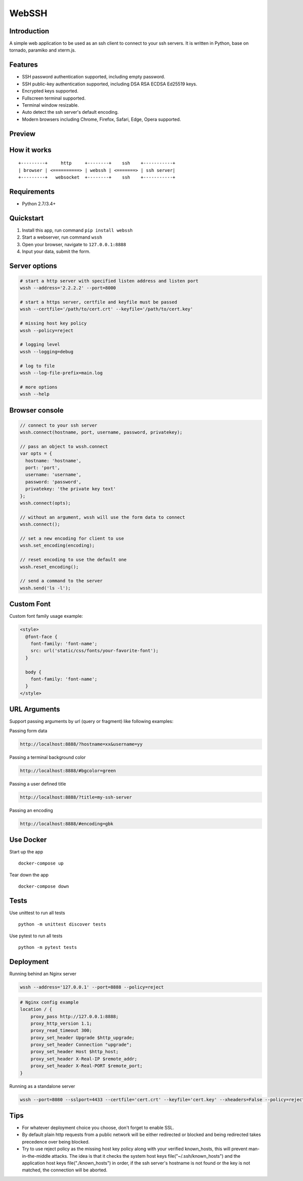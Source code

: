 WebSSH
------

|Build Status| |codecov| |PyPI - Python Version| |PyPI|

Introduction
~~~~~~~~~~~~

A simple web application to be used as an ssh client to connect to your
ssh servers. It is written in Python, base on tornado, paramiko and
xterm.js.

Features
~~~~~~~~

-  SSH password authentication supported, including empty password.
-  SSH public-key authentication supported, including DSA RSA ECDSA
   Ed25519 keys.
-  Encrypted keys supported.
-  Fullscreen terminal supported.
-  Terminal window resizable.
-  Auto detect the ssh server's default encoding.
-  Modern browsers including Chrome, Firefox, Safari, Edge, Opera
   supported.

Preview
~~~~~~~

|Login| |Terminal|

How it works
~~~~~~~~~~~~

::

    +---------+     http     +--------+    ssh    +-----------+
    | browser | <==========> | webssh | <=======> | ssh server|
    +---------+   websocket  +--------+    ssh    +-----------+

Requirements
~~~~~~~~~~~~

-  Python 2.7/3.4+

Quickstart
~~~~~~~~~~

1. Install this app, run command ``pip install webssh``
2. Start a webserver, run command ``wssh``
3. Open your browser, navigate to ``127.0.0.1:8888``
4. Input your data, submit the form.

Server options
~~~~~~~~~~~~~~

.. code:: bash

    # start a http server with specified listen address and listen port
    wssh --address='2.2.2.2' --port=8000

    # start a https server, certfile and keyfile must be passed
    wssh --certfile='/path/to/cert.crt' --keyfile='/path/to/cert.key'

    # missing host key policy
    wssh --policy=reject

    # logging level
    wssh --logging=debug

    # log to file
    wssh --log-file-prefix=main.log

    # more options
    wssh --help

Browser console
~~~~~~~~~~~~~~~

.. code:: javascript

    // connect to your ssh server
    wssh.connect(hostname, port, username, password, privatekey);

    // pass an object to wssh.connect
    var opts = {
      hostname: 'hostname',
      port: 'port',
      username: 'username',
      password: 'password',
      privatekey: 'the private key text'
    };
    wssh.connect(opts);

    // without an argument, wssh will use the form data to connect
    wssh.connect();

    // set a new encoding for client to use
    wssh.set_encoding(encoding);

    // reset encoding to use the default one
    wssh.reset_encoding();

    // send a command to the server
    wssh.send('ls -l');

Custom Font
~~~~~~~~~~~

Custom font family usage example:

.. code:: html

    <style>
      @font-face {
        font-family: 'font-name';
        src: url('static/css/fonts/your-favorite-font');
      }

      body {
        font-family: 'font-name';
      }
    </style>

URL Arguments
~~~~~~~~~~~~~

Support passing arguments by url (query or fragment) like following
examples:

Passing form data

.. code:: bash

    http://localhost:8888/?hostname=xx&username=yy

Passing a terminal background color

.. code:: bash

    http://localhost:8888/#bgcolor=green

Passing a user defined title

.. code:: bash

    http://localhost:8888/?title=my-ssh-server

Passing an encoding

.. code:: bash

    http://localhost:8888/#encoding=gbk

Use Docker
~~~~~~~~~~

Start up the app

::

    docker-compose up

Tear down the app

::

    docker-compose down

Tests
~~~~~

Use unittest to run all tests

::

    python -m unittest discover tests

Use pytest to run all tests

::

    python -m pytest tests

Deployment
~~~~~~~~~~

Running behind an Nginx server

.. code:: bash

    wssh --address='127.0.0.1' --port=8888 --policy=reject

.. code:: nginx

    # Nginx config example
    location / {
        proxy_pass http://127.0.0.1:8888;
        proxy_http_version 1.1;
        proxy_read_timeout 300;
        proxy_set_header Upgrade $http_upgrade;
        proxy_set_header Connection "upgrade";
        proxy_set_header Host $http_host;
        proxy_set_header X-Real-IP $remote_addr;
        proxy_set_header X-Real-PORT $remote_port;
    }

Running as a standalone server

.. code:: bash

    wssh --port=8080 --sslport=4433 --certfile='cert.crt' --keyfile='cert.key' --xheaders=False --policy=reject

Tips
~~~~

-  For whatever deployment choice you choose, don't forget to enable
   SSL.
-  By default plain http requests from a public network will be either
   redirected or blocked and being redirected takes precedence over
   being blocked.
-  Try to use reject policy as the missing host key policy along with
   your verified known\_hosts, this will prevent man-in-the-middle
   attacks. The idea is that it checks the system host keys
   file("~/.ssh/known\_hosts") and the application host keys
   file("./known\_hosts") in order, if the ssh server's hostname is not
   found or the key is not matched, the connection will be aborted.

.. |Build Status| image:: https://travis-ci.org/huashengdun/webssh.svg?branch=master
   :target: https://travis-ci.org/huashengdun/webssh
.. |codecov| image:: https://codecov.io/gh/huashengdun/webssh/branch/master/graph/badge.svg
   :target: https://codecov.io/gh/huashengdun/webssh
.. |PyPI - Python Version| image:: https://img.shields.io/pypi/pyversions/webssh.svg
.. |PyPI| image:: https://img.shields.io/pypi/v/webssh.svg
.. |Login| image:: https://github.com/huashengdun/webssh/raw/master/preview/login.png
.. |Terminal| image:: https://github.com/huashengdun/webssh/raw/master/preview/terminal.png

